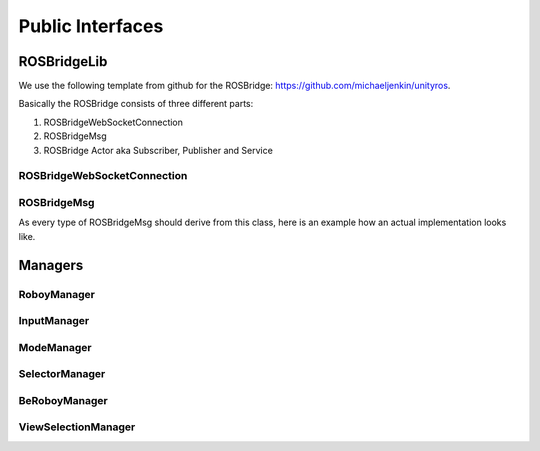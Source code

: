 Public Interfaces
=================

ROSBridgeLib
^^^^^^^^^^^^

We use the following template from github for the ROSBridge: https://github.com/michaeljenkin/unityros.

Basically the ROSBridge consists of three different parts:

1) ROSBridgeWebSocketConnection
2) ROSBridgeMsg
3) ROSBridge Actor aka Subscriber, Publisher and Service

ROSBridgeWebSocketConnection
****************************

.. doxygenclass:: ROSBridgeLib::ROSBridgeWebSocketConnection
  :members:
  :private-members:

ROSBridgeMsg
************

.. doxygenclass:: ROSBridgeLib::ROSBridgeMsg
  :members:
  :private-members:
  
As every type of ROSBridgeMsg should derive from this class, here is an example how an actual implementation looks like.

.. doxygenclass:: ROSBridgeLib::turtlesim::PoseMsg
  :members:
  :private-members:

Managers
^^^^^^^^

RoboyManager
************

.. doxygenclass:: RoboyManager
  :members:
  :private-members:
  
InputManager
************

.. doxygenclass:: InputManager
  :members:
  :private-members:

ModeManager
***********

.. doxygenclass:: ModeManager
  :members:
  :private-members:
  
SelectorManager
***************

.. doxygenclass:: SelectorManager
  :members:
  :private-members:
  
BeRoboyManager
**************

.. doxygenclass:: BeRoboyManager
  :members:
  :private-members:
  
ViewSelectionManager
********************

.. doxygenclass:: ViewSelectionManager
  :members:
  :private-members: